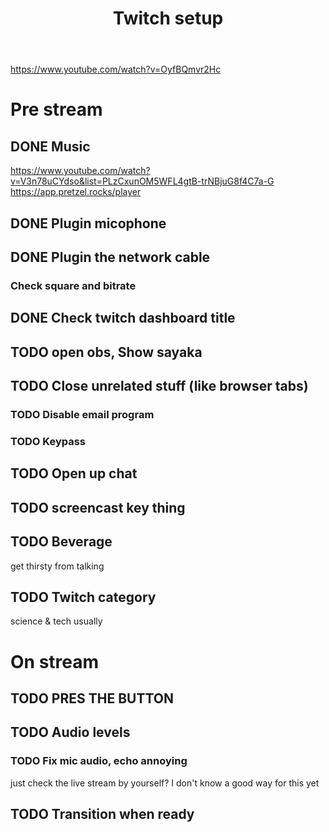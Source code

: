 #+TITLE: Twitch setup

https://www.youtube.com/watch?v=OyfBQmvr2Hc

* Pre stream
** DONE Music
https://www.youtube.com/watch?v=V3n78uCYdso&list=PLzCxunOM5WFL4gtB-trNBjuG8f4C7a-G
https://app.pretzel.rocks/player
** DONE Plugin micophone
** DONE Plugin the network cable
*** Check square and bitrate
** DONE Check twitch dashboard title
** TODO open obs, Show sayaka
** TODO Close unrelated stuff (like browser tabs)
*** TODO Disable email program
*** TODO Keypass

** TODO Open up chat
** TODO screencast key thing
** TODO Beverage
   get thirsty from talking
** TODO Twitch category
   science & tech usually

* On stream
** TODO PRES THE BUTTON
** TODO Audio levels
*** TODO Fix mic audio, echo annoying

  just check the live stream by yourself?
  I don't know a good way for this yet
** TODO Transition when ready


